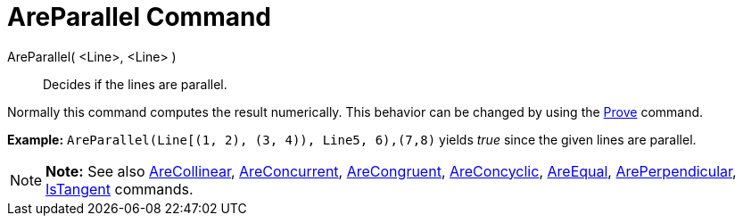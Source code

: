 = AreParallel Command

AreParallel( <Line>, <Line> )::
  Decides if the lines are parallel.

Normally this command computes the result numerically. This behavior can be changed by using the
link:/en/Prove_Command[Prove] command.

[EXAMPLE]

====

*Example:* `AreParallel(Line[(1, 2), (3, 4)), Line((5, 6),(7,8)))` yields _true_ since the given lines are parallel.

====

[NOTE]

====

*Note:* See also link:/en/AreCollinear_Command[AreCollinear], link:/en/AreConcurrent_Command[AreConcurrent],
link:/en/AreCongruent_Command[AreCongruent], link:/en/AreConcyclic_Command[AreConcyclic],
link:/en/AreEqual_Command[AreEqual], link:/en/ArePerpendicular_Command[ArePerpendicular],
link:/en/IsTangent_Command[IsTangent] commands.

====
